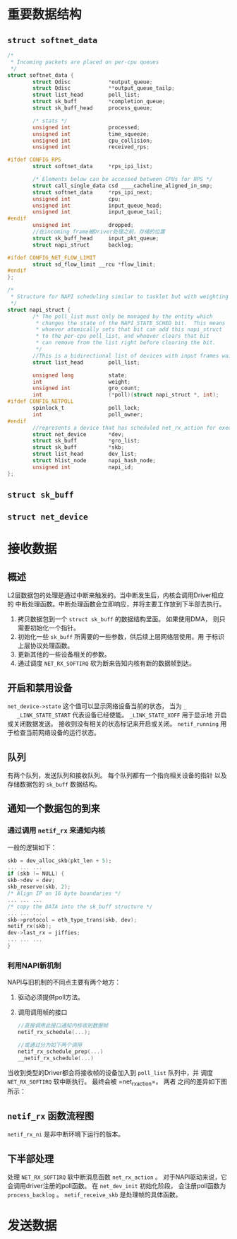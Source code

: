 #+STARTUP: overview
#+STARTUP: hidestars
#+OPTIONS:    H:3 num:nil toc:t \n:nil ::t |:t ^:t -:t f:t *:t tex:t d:(HIDE) tags:not-in-toc
#+HTML_HEAD: <link rel="stylesheet" title="Standard" href="css/worg.css" type="text/css" />



* 重要数据结构

** =struct softnet_data=
   #+BEGIN_SRC c
     /*
      ,* Incoming packets are placed on per-cpu queues
      ,*/
     struct softnet_data {
             struct Qdisc            *output_queue;
             struct Qdisc            **output_queue_tailp;
             struct list_head        poll_list;
             struct sk_buff          *completion_queue;
             struct sk_buff_head     process_queue;

             /* stats */
             unsigned int            processed;
             unsigned int            time_squeeze;
             unsigned int            cpu_collision;
             unsigned int            received_rps;

     #ifdef CONFIG_RPS
             struct softnet_data     *rps_ipi_list;

             /* Elements below can be accessed between CPUs for RPS */
             struct call_single_data csd ____cacheline_aligned_in_smp;
             struct softnet_data     *rps_ipi_next;
             unsigned int            cpu;
             unsigned int            input_queue_head;
             unsigned int            input_queue_tail;
     #endif
             unsigned int            dropped;
             //在incoming frame被Driver处理之前，存储的位置
             struct sk_buff_head     input_pkt_queue;
             struct napi_struct      backlog;

     #ifdef CONFIG_NET_FLOW_LIMIT
             struct sd_flow_limit __rcu *flow_limit;
     #endif
     };

     /*
      ,* Structure for NAPI scheduling similar to tasklet but with weighting
      ,*/
     struct napi_struct {
             /* The poll_list must only be managed by the entity which
              ,* changes the state of the NAPI_STATE_SCHED bit.  This means
              ,* whoever atomically sets that bit can add this napi_struct
              ,* to the per-cpu poll_list, and whoever clears that bit
              ,* can remove from the list right before clearing the bit.
              ,*/
             //This is a bidirectional list of devices with input frames waiting to be processed.
             struct list_head        poll_list;

             unsigned long           state;
             int                     weight;
             unsigned int            gro_count;
             int                     (*poll)(struct napi_struct *, int);
     #ifdef CONFIG_NETPOLL
             spinlock_t              poll_lock;
             int                     poll_owner;
     #endif
             //represents a device that has scheduled net_rx_action for execution on the associated CPU.
             struct net_device       *dev;
             struct sk_buff          *gro_list;
             struct sk_buff          *skb;
             struct list_head        dev_list;
             struct hlist_node       napi_hash_node;
             unsigned int            napi_id;
     };
   #+END_SRC
** =struct sk_buff=

** =struct net_device=

* 接收数据

** 概述
   L2层数据包的处理是通过中断来触发的。当中断发生后，内核会调用Driver相应的
   中断处理函数。中断处理函数会立即响应，并将主要工作放到下半部去执行。
   1. 拷贝数据包到一个 =struct sk_buff= 的数据结构里面。 如果使用DMA，
      则只需要初始化一个指针。
   2. 初始化一些 =sk_buff= 所需要的一些参数，供后续上层网络层使用。用
      于标识上层协议处理函数。
   3. 更新其他的一些设备相关的参数。
   4. 通过调度 =NET_RX_SOFTIRQ= 软为断来告知内核有新的数据帧到达。

** 开启和禁用设备
   =net_device->state= 这个值可以显示网络设备当前的状态， 当为 =_
   _LINK_STATE_START= 代表设备已经使能。 =_LINK_STATE_XOFF= 用于显示地
   开启或关闭数据发送。 接收则没有相关的状态标记来开启或关闭。
   =netif_running= 用于检查当前网络设备的运行状态。 

** 队列
   有两个队列，发送队列和接收队列。 每个队列都有一个指向相关设备的指针
   以及存储数据包的 =sk_buff= 数据结构。

** 通知一个数据包的到来
   
*** 通过调用 =netif_rx= 来通知内核
    一般的逻辑如下：
    #+BEGIN_SRC c
      skb = dev_alloc_skb(pkt_len + 5);
      ... ... ...
      if (skb != NULL) {
      skb->dev = dev;
      skb_reserve(skb, 2);
      /* Align IP on 16 byte boundaries */
      ... ... ...
      /* copy the DATA into the sk_buff structure */
      ... ... ...
      skb->protocol = eth_type_trans(skb, dev);
      netif_rx(skb);
      dev->last_rx = jiffies;
      ... ... ...
      }    
    #+END_SRC
*** 利用NAPI新机制
    NAPI与旧机制的不同点主要有两个地方：
    1. 驱动必须提供poll方法。
    2. 调用调用帧的接口
       #+BEGIN_SRC c
         //直接调用此接口通知内核收到数据帧
         netif_rx_schedule(...);

         //或通过分为如下两个调用
         netif_rx_schedule_prep(...)
         __netif_rx_schedule(...)
       #+END_SRC
    当收到类型的Driver都会将接收帧的设备加入到 =poll_list= 队列中，并
    调度 =NET_RX_SOFTIRQ= 软中断执行。 最终会被 =net_rx_action=。 两者
    之间的差异如下图所示：
    [[./images/2016/2016032301.png]]
** =netif_rx= 函数流程图
   =netif_rx_ni= 是非中断环境下运行的版本。
   [[./images/2016/2016032302.png]]
** 下半部处理
   处理 =NET_RX_SOFTIRQ= 软中断消息函数 =net_rx_action= 。
   对于NAPI驱动来说，它会调用driver注册的poll函数。
   [[./images/2016/2016032303.png]] 
   在 =net_dev_init= 初始化阶段， 会注册poll函数为 =process_backlog= 。
   =netif_receive_skb= 是处理帧的具体函数。

* 发送数据
